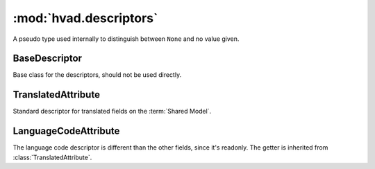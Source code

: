 #######################
:mod:`hvad.descriptors`
#######################

.. module:: hvad.descriptors

.. class:: NULL

    A pseudo type used internally to distinguish between ``None`` and no value
    given. 


**************
BaseDescriptor
**************

.. class:: BaseDescriptor

    Base class for the descriptors, should not be used directly.
        
    .. attribute:: opts
    
        The options (meta) of the model.

    .. method:: translation(self, instance)
    
        Get the cached translation object on an instance, or get it from the
        database and cache it on the instance.


*******************
TranslatedAttribute
*******************

.. class:: TranslatedAttribute

    Standard descriptor for translated fields on the :term:`Shared Model`.

    .. attribute:: name
        
        The name of this attribute
        
    .. attribute:: opts
    
        The options (meta) of the model.

    .. method:: __get__(self, instance, instance_type=None)
    
        Gets the attribute from the translation object using
        :meth:`BaseDescriptor.translation`. If no instance is given (used from
        the model instead of an instance) it returns the default value from the
        field.

    .. method:: __set__(self, instance, value)
    
        Sets the value on the attribute on the translation object using
        :meth:`BaseDescriptor.translation` if an instance is given, if no 
        instance is given, raises an :exc:`AttributeError`.

    .. method:: __delete__(self, instance)
    
        Deletes the attribute on the translation object using
        :meth:`BaseDescriptor.translation` if an instance is given, if no 
        instance is given, raises an :exc:`AttributeError`.


*********************
LanguageCodeAttribute
*********************

.. class:: LanguageCodeAttribute

    The language code descriptor is different than the other fields, since it's
    readonly. The getter is inherited from :class:`TranslatedAttribute`.

    .. method:: __set__(self, instance, value)
    
        Raises an attribute error.

    .. method:: __delete__(self, instance)
    
        Raises an attribute error.